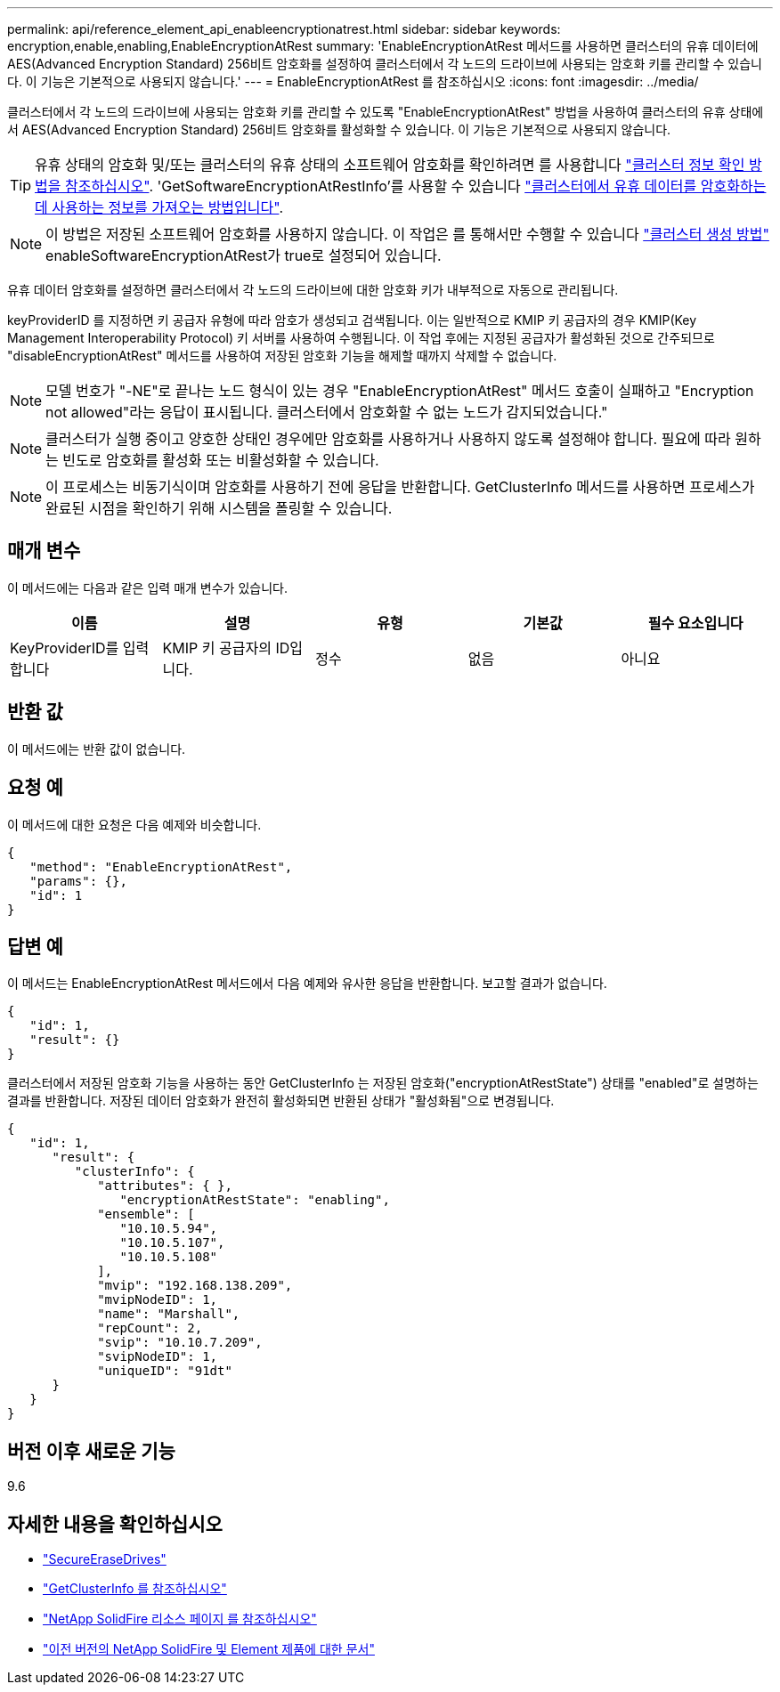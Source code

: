 ---
permalink: api/reference_element_api_enableencryptionatrest.html 
sidebar: sidebar 
keywords: encryption,enable,enabling,EnableEncryptionAtRest 
summary: 'EnableEncryptionAtRest 메서드를 사용하면 클러스터의 유휴 데이터에 AES(Advanced Encryption Standard) 256비트 암호화를 설정하여 클러스터에서 각 노드의 드라이브에 사용되는 암호화 키를 관리할 수 있습니다. 이 기능은 기본적으로 사용되지 않습니다.' 
---
= EnableEncryptionAtRest 를 참조하십시오
:icons: font
:imagesdir: ../media/


[role="lead"]
클러스터에서 각 노드의 드라이브에 사용되는 암호화 키를 관리할 수 있도록 "EnableEncryptionAtRest" 방법을 사용하여 클러스터의 유휴 상태에서 AES(Advanced Encryption Standard) 256비트 암호화를 활성화할 수 있습니다. 이 기능은 기본적으로 사용되지 않습니다.


TIP: 유휴 상태의 암호화 및/또는 클러스터의 유휴 상태의 소프트웨어 암호화를 확인하려면 를 사용합니다 link:../api/reference_element_api_getclusterinfo["클러스터 정보 확인 방법을 참조하십시오"^]. 'GetSoftwareEncryptionAtRestInfo'를 사용할 수 있습니다 link:../api/reference_element_api_getsoftwareencryptionatrestinfo["클러스터에서 유휴 데이터를 암호화하는 데 사용하는 정보를 가져오는 방법입니다"^].


NOTE: 이 방법은 저장된 소프트웨어 암호화를 사용하지 않습니다. 이 작업은 를 통해서만 수행할 수 있습니다 link:../api/reference_element_api_createcluster.html["클러스터 생성 방법"^] enableSoftwareEncryptionAtRest가 true로 설정되어 있습니다.

유휴 데이터 암호화를 설정하면 클러스터에서 각 노드의 드라이브에 대한 암호화 키가 내부적으로 자동으로 관리됩니다.

keyProviderID 를 지정하면 키 공급자 유형에 따라 암호가 생성되고 검색됩니다. 이는 일반적으로 KMIP 키 공급자의 경우 KMIP(Key Management Interoperability Protocol) 키 서버를 사용하여 수행됩니다. 이 작업 후에는 지정된 공급자가 활성화된 것으로 간주되므로 "disableEncryptionAtRest" 메서드를 사용하여 저장된 암호화 기능을 해제할 때까지 삭제할 수 없습니다.


NOTE: 모델 번호가 "-NE"로 끝나는 노드 형식이 있는 경우 "EnableEncryptionAtRest" 메서드 호출이 실패하고 "Encryption not allowed"라는 응답이 표시됩니다. 클러스터에서 암호화할 수 없는 노드가 감지되었습니다."


NOTE: 클러스터가 실행 중이고 양호한 상태인 경우에만 암호화를 사용하거나 사용하지 않도록 설정해야 합니다. 필요에 따라 원하는 빈도로 암호화를 활성화 또는 비활성화할 수 있습니다.


NOTE: 이 프로세스는 비동기식이며 암호화를 사용하기 전에 응답을 반환합니다. GetClusterInfo 메서드를 사용하면 프로세스가 완료된 시점을 확인하기 위해 시스템을 폴링할 수 있습니다.



== 매개 변수

이 메서드에는 다음과 같은 입력 매개 변수가 있습니다.

|===
| 이름 | 설명 | 유형 | 기본값 | 필수 요소입니다 


 a| 
KeyProviderID를 입력합니다
 a| 
KMIP 키 공급자의 ID입니다.
 a| 
정수
 a| 
없음
 a| 
아니요

|===


== 반환 값

이 메서드에는 반환 값이 없습니다.



== 요청 예

이 메서드에 대한 요청은 다음 예제와 비슷합니다.

[listing]
----
{
   "method": "EnableEncryptionAtRest",
   "params": {},
   "id": 1
}
----


== 답변 예

이 메서드는 EnableEncryptionAtRest 메서드에서 다음 예제와 유사한 응답을 반환합니다. 보고할 결과가 없습니다.

[listing]
----
{
   "id": 1,
   "result": {}
}
----
클러스터에서 저장된 암호화 기능을 사용하는 동안 GetClusterInfo 는 저장된 암호화("encryptionAtRestState") 상태를 "enabled"로 설명하는 결과를 반환합니다. 저장된 데이터 암호화가 완전히 활성화되면 반환된 상태가 "활성화됨"으로 변경됩니다.

[listing]
----
{
   "id": 1,
      "result": {
         "clusterInfo": {
            "attributes": { },
               "encryptionAtRestState": "enabling",
            "ensemble": [
               "10.10.5.94",
               "10.10.5.107",
               "10.10.5.108"
            ],
            "mvip": "192.168.138.209",
            "mvipNodeID": 1,
            "name": "Marshall",
            "repCount": 2,
            "svip": "10.10.7.209",
            "svipNodeID": 1,
            "uniqueID": "91dt"
      }
   }
}
----


== 버전 이후 새로운 기능

9.6

[discrete]
== 자세한 내용을 확인하십시오

* link:reference_element_api_secureerasedrives.html["SecureEraseDrives"]
* link:reference_element_api_getclusterinfo.html["GetClusterInfo 를 참조하십시오"]
* https://www.netapp.com/data-storage/solidfire/documentation/["NetApp SolidFire 리소스 페이지 를 참조하십시오"^]
* https://docs.netapp.com/sfe-122/topic/com.netapp.ndc.sfe-vers/GUID-B1944B0E-B335-4E0B-B9F1-E960BF32AE56.html["이전 버전의 NetApp SolidFire 및 Element 제품에 대한 문서"^]

